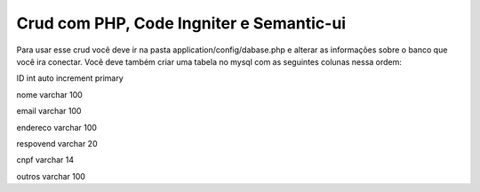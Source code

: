 #########################################
Crud com PHP, Code Ingniter e Semantic-ui
#########################################

Para usar esse crud você deve ir na pasta application/config/dabase.php e alterar as informações sobre o banco que você ira conectar.
Você deve também criar uma tabela no mysql com as seguintes colunas nessa ordem:

ID int auto increment primary

nome varchar 100 

email varchar 100

endereco varchar 100

respovend varchar 20

cnpf varchar 14

outros varchar 100

